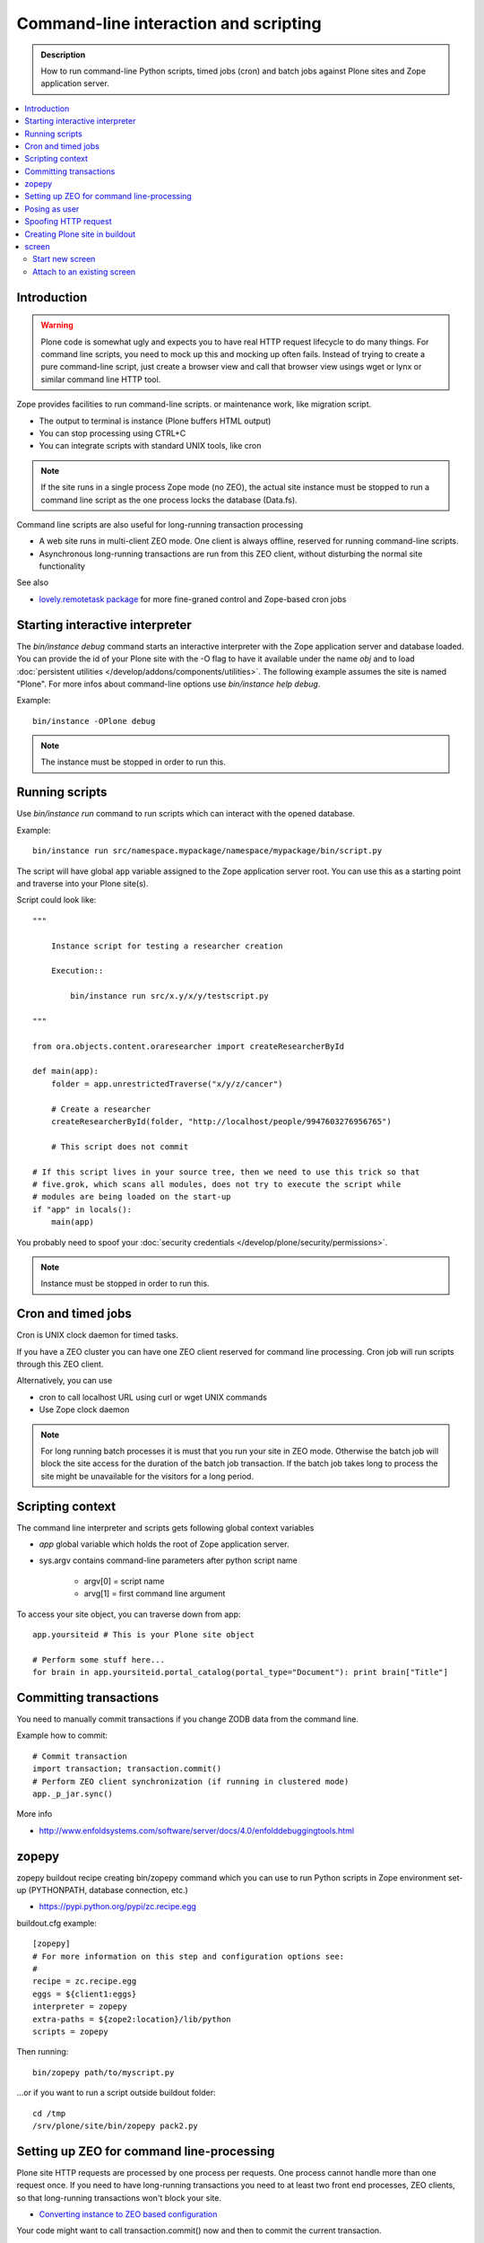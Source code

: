 ======================================
Command-line interaction and scripting
======================================

.. admonition:: Description

        How to run command-line Python scripts, timed jobs (cron)
        and batch jobs against Plone sites and Zope application server.

.. contents::
  :local:

Introduction
------------

.. warning::

        Plone code is somewhat ugly and expects you to have real HTTP request lifecycle
        to do many things. For command line scripts, you need to mock up this and mocking
        up often fails. Instead of trying to create a pure command-line script,
        just create a browser view and call that browser view usings wget or
        lynx or similar command line HTTP tool.

Zope provides facilities to run command-line scripts.
or maintenance work, like migration script.

* The output to terminal is instance (Plone buffers HTML output)

* You can stop processing using CTRL+C

* You can integrate scripts with standard UNIX tools, like cron

.. note::

        If the site runs in a single process Zope mode (no ZEO),
        the actual site instance must be stopped to run a command line
        script as the one process locks the database (Data.fs).

Command line scripts are also useful for long-running transaction processing

* A web site runs in multi-client ZEO mode. One client is always offline,
  reserved for running command-line scripts.

* Asynchronous long-running transactions are run from this ZEO client,
  without disturbing the normal site functionality

See also

* `lovely.remotetask package <https://pypi.python.org/pypi/lovely.remotetask>`_
  for more fine-graned control and Zope-based cron jobs


Starting interactive interpreter
--------------------------------

The *bin/instance debug* command starts an interactive interpreter with the Zope application server and
database loaded. You can provide the id of your Plone site with the -O flag to have it available under the
name *obj* and to load :doc:`persistent utilities </develop/addons/components/utilities>`. The following example assumes
the site is named "Plone". For more infos about command-line options use *bin/instance help debug*.

Example::

        bin/instance -OPlone debug

.. note::

        The instance must be stopped in order to run this.

Running scripts
---------------

Use *bin/instance run* command to run scripts which can interact
with the opened database.

Example::

	bin/instance run src/namespace.mypackage/namespace/mypackage/bin/script.py

The script will have global ``app`` variable assigned to the Zope application server root.
You can use this as a starting point and traverse into your Plone site(s).

Script could look like::

        """

            Instance script for testing a researcher creation

            Execution::

                bin/instance run src/x.y/x/y/testscript.py

        """

        from ora.objects.content.oraresearcher import createResearcherById

        def main(app):
            folder = app.unrestrictedTraverse("x/y/z/cancer")

            # Create a researcher
            createResearcherById(folder, "http://localhost/people/9947603276956765")

            # This script does not commit

        # If this script lives in your source tree, then we need to use this trick so that
        # five.grok, which scans all modules, does not try to execute the script while
        # modules are being loaded on the start-up
        if "app" in locals():
            main(app)

You probably need to spoof your :doc:`security credentials </develop/plone/security/permissions>`.

.. note ::

        Instance must be stopped in order to run this.

Cron and timed jobs
-------------------

Cron is UNIX clock daemon for timed tasks.

If you have a ZEO cluster you can have one ZEO client reserved for command line
processing. Cron job will run scripts through this ZEO client.

Alternatively, you can use

* cron to call localhost URL using curl or wget UNIX commands

* Use Zope clock daemon

.. note ::

        For long running batch processes it is must that you run your
        site in ZEO mode. Otherwise the batch job will block the site
        access for the duration of the batch job transaction.
        If the batch job takes long to process the site might
        be unavailable for the visitors for a long period.


Scripting context
-----------------

The command line interpreter and scripts gets following global context variables

* *app* global variable which holds the root of Zope application server.

* sys.argv contains command-line parameters after python script name

	* argv[0] = script name

	* arvg[1] = first command line argument


To access your site object, you can traverse down from app::

        app.yoursiteid # This is your Plone site object

        # Perform some stuff here...
        for brain in app.yoursiteid.portal_catalog(portal_type="Document"): print brain["Title"]

Committing transactions
-----------------------

You need to manually commit transactions if you change ZODB data from the command line.

Example how to commit::

        # Commit transaction
        import transaction; transaction.commit()
        # Perform ZEO client synchronization (if running in clustered mode)
        app._p_jar.sync()

More info

* http://www.enfoldsystems.com/software/server/docs/4.0/enfolddebuggingtools.html

zopepy
------

zopepy buildout recipe creating bin/zopepy command which you can use to run Python scripts in Zope environment set-up
(PYTHONPATH, database connection, etc.)

* https://pypi.python.org/pypi/zc.recipe.egg

buildout.cfg example::

	[zopepy]
	# For more information on this step and configuration options see:
	#
	recipe = zc.recipe.egg
	eggs = ${client1:eggs}
	interpreter = zopepy
	extra-paths = ${zope2:location}/lib/python
	scripts = zopepy

Then running::

	bin/zopepy path/to/myscript.py

...or if you want to run a script outside buildout folder::

        cd /tmp
        /srv/plone/site/bin/zopepy pack2.py


Setting up ZEO for command line-processing
------------------------------------------

Plone site HTTP requests are processed by one process per requests.
One process cannot handle more than one request once.
If you need to have long-running transactions you need to at least two front end processes, ZEO clients, so that long-running transactions won't block your site.

* `Converting instance to ZEO based configuration <http://docs.plone.org/4/en/old-reference-manuals/buildout/zope_to_zeo.html>`_

Your code might want to call transaction.commit() now and then to commit the current transaction.

Posing as user
--------------

Zope functionality often assumes you have logged in as certain
user or you are anonymous user. Command-line scripts
do not have user information set by default.

How to set the effective Zope user to a regular user using
:doc:`plone.api context managers </develop/plone.api/docs/env>`::

    from plone import api
    from zope.component.hooks import setSite

    # Sets the current site as the active site
    setSite(app['Plone'])

    # Enable the context manager to switch the user
    with api.env.adopt_user(username="admin"):
        # You're now posing as admin!
        portal.restrictedTraverse("manage_propertiesForm")


Spoofing HTTP request
---------------------

When running from command-line, HTTP request object is not available.
Some Zope code might expect this and you need to spoof the request.

Below is an example command line script which set-ups faux HTTP request
and portal_skins skin layers::

        """

            Command-line script to be run from a ZEO client:


            bin/command-line-client src/yourcode/mirror.py

        """

        import os
        from os import environ
        from StringIO import StringIO
        import logging

        from AccessControl.SecurityManagement import newSecurityManager
        from AccessControl.SecurityManager import setSecurityPolicy
        from Testing.makerequest import makerequest
        from Products.CMFCore.tests.base.security import PermissiveSecurityPolicy, OmnipotentUser

        # Force application logging level to DEBUG and log output to stdout for all loggers
        import sys, logging

        root_logger = logging.getLogger()
        root_logger.setLevel(logging.DEBUG)

        handler = logging.StreamHandler(sys.stdout)
        formatter = logging.Formatter("%(asctime)s - %(name)s - %(levelname)s - %(message)s")
        handler.setFormatter(formatter)
        root_logger.addHandler(handler)

        def spoofRequest(app):
            """
            Make REQUEST variable to be available on the Zope application server.

            This allows acquisition to work properly
            """
            _policy=PermissiveSecurityPolicy()
            _oldpolicy=setSecurityPolicy(_policy)
            newSecurityManager(None, OmnipotentUser().__of__(app.acl_users))
            return makerequest(app)

        # Enable Faux HTTP request object
        app = spoofRequest(app)

        # Get Plone site object from Zope application server root
        site = app.unrestrictedTraverse("yoursiteid")
        site.setupCurrentSkin(app.REQUEST)

        # Call External Method defined in the skins layers
        # Note that native python __getattr__ traversing does not work... you must access things using unrestrictedTraverse()
        # You could also use @@viewname for browserviews
        script = site.unrestrictedTraverse("someScriptName")
        script()



More info

* http://wiki.zope.org/zope2/HowToFakeREQUESTInDebugger

Creating Plone site in buildout
-----------------------------------

You can pre-generate the site from the buildout run.

* https://pypi.python.org/pypi/collective.recipe.plonesite#example

screen
------

screen is an UNIX command to start a virtual terminal. Screen lets processes
run even if your physical terminal becomes disconnected. This effectively
allows you to run long-running command line jobs over a crappy Internet
connection.

Start new screen
=================

Type command::

        screen

If you have sudo'ed to another user you first need to run::

        script /dev/null

* http://dbadump.blogspot.com/2009/04/start-screen-after-sudo-su-to-another.html

Attach to an existing screen
=============================

Type command::

        screen -x


